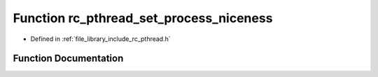 .. _exhale_function_group__pthread_1ga7da79c8d772ef7ca141f04ea05d18667:

Function rc_pthread_set_process_niceness
========================================

- Defined in :ref:`file_library_include_rc_pthread.h`


Function Documentation
----------------------


.. doxygenfunction:: rc_pthread_set_process_niceness(int)
   :project: librobotcontrol